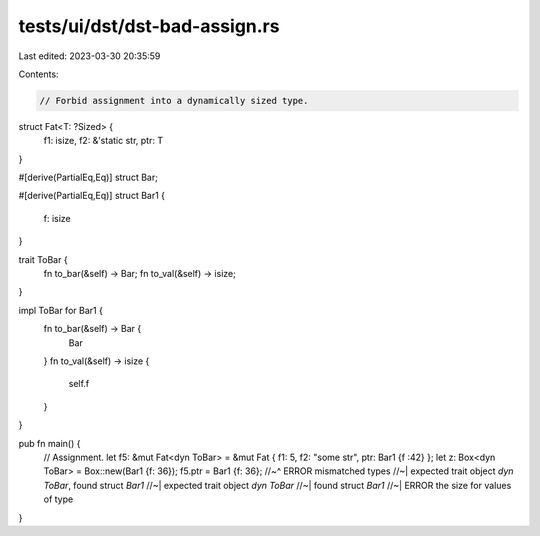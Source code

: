tests/ui/dst/dst-bad-assign.rs
==============================

Last edited: 2023-03-30 20:35:59

Contents:

.. code-block:: rs

    // Forbid assignment into a dynamically sized type.

struct Fat<T: ?Sized> {
    f1: isize,
    f2: &'static str,
    ptr: T
}

#[derive(PartialEq,Eq)]
struct Bar;

#[derive(PartialEq,Eq)]
struct Bar1 {
    f: isize
}

trait ToBar {
    fn to_bar(&self) -> Bar;
    fn to_val(&self) -> isize;
}

impl ToBar for Bar1 {
    fn to_bar(&self) -> Bar {
        Bar
    }
    fn to_val(&self) -> isize {
        self.f
    }
}

pub fn main() {
    // Assignment.
    let f5: &mut Fat<dyn ToBar> = &mut Fat { f1: 5, f2: "some str", ptr: Bar1 {f :42} };
    let z: Box<dyn ToBar> = Box::new(Bar1 {f: 36});
    f5.ptr = Bar1 {f: 36};
    //~^ ERROR mismatched types
    //~| expected trait object `dyn ToBar`, found struct `Bar1`
    //~| expected trait object `dyn ToBar`
    //~| found struct `Bar1`
    //~| ERROR the size for values of type
}



